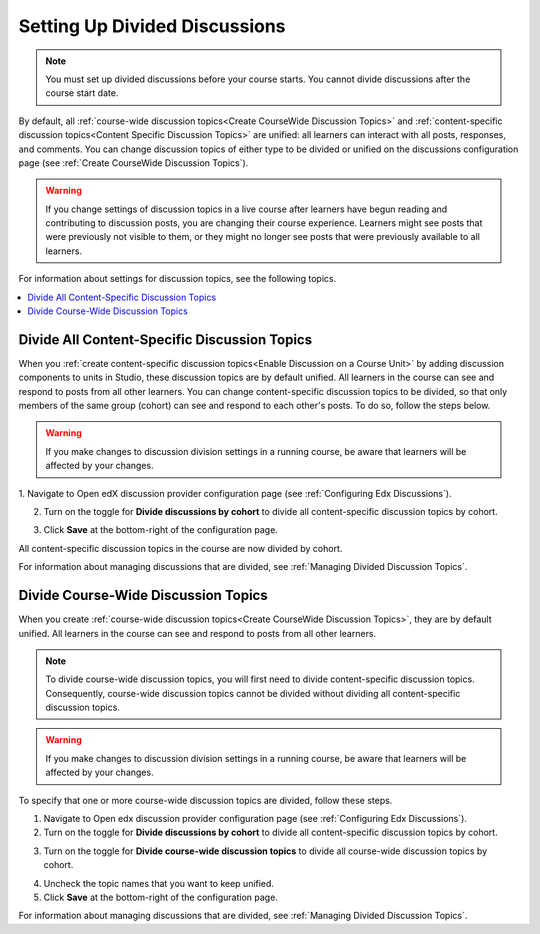 .. _Setting Up Divided Discussions:

##############################
Setting Up Divided Discussions
##############################

.. tags:: educator, how-to

.. note::
   You must set up divided discussions before your course starts. You cannot
   divide discussions after the course start date.


By default, all :ref:`course-wide discussion topics<Create CourseWide
Discussion Topics>` and :ref:`content-specific discussion topics<Content Specific Discussion Topics>` are unified: all learners can interact
with all posts, responses, and comments. You can change discussion topics of
either type to be divided or unified on the discussions configuration page
(see :ref:`Create CourseWide Discussion Topics`).


.. warning::
   If you change settings of discussion topics in a live course after learners
   have begun reading and contributing to discussion posts, you are changing
   their course experience. Learners might see posts that were previously not
   visible to them, or they might no longer see posts that were previously
   available to all learners.

For information about settings for discussion topics, see the following
topics.

.. contents::
  :local:
  :depth: 1

.. _Divide All Content Specific Discussion Topics:

*********************************************
Divide All Content-Specific Discussion Topics
*********************************************

When you :ref:`create content-specific discussion topics<Enable Discussion on a Course Unit>` by adding discussion components to units
in Studio, these discussion topics are by default unified. All learners in the
course can see and respond to posts from all other learners. You can change
content-specific discussion topics to be divided, so that only members of the
same group (cohort) can see and respond to each other's posts. To do so, follow
the steps below.

.. warning:: If you make changes to discussion division settings in a running
   course, be aware that learners will be affected by your changes.

1. Navigate to Open edX discussion provider configuration page
(see :ref:`Configuring Edx Discussions`).

2. Turn on the toggle for **Divide discussions by cohort** to divide all
   content-specific discussion topics by cohort.

.. image:: /_images/educator_how_tos/Discussions_toggle_cohort.png
   :width: 300
   :alt: An image showing the toggle for dividing content-specific discussion topics

3. Click **Save** at the bottom-right of the configuration page.

All content-specific discussion topics in the course are now divided
by cohort.

For information about managing discussions that are divided, see
:ref:`Managing Divided Discussion Topics`.

.. _Divide Course Wide Discussion Topics:

************************************
Divide Course-Wide Discussion Topics
************************************

When you create :ref:`course-wide discussion topics<Create CourseWide
Discussion Topics>`, they are by default unified. All learners in the
course can see and respond to posts from all other learners.

.. note::
   To divide course-wide discussion topics, you will first need to divide
   content-specific discussion topics. Consequently, course-wide discussion
   topics cannot be divided without dividing all content-specific
   discussion topics.

.. warning:: If you make changes to discussion division settings in a running
   course, be aware that learners will be affected by your changes.

To specify that one or more course-wide discussion topics are divided,
follow these steps.

1. Navigate to Open edx discussion provider configuration page (see :ref:`Configuring Edx Discussions`).

2. Turn on the toggle for **Divide discussions by cohort** to divide all
   content-specific discussion topics by cohort.

.. image:: /_images/educator_how_tos/Discussions_toggle_cohort.png
   :width: 300
   :alt: An image showing the toggle for dividing content-specific discussion topics

3. Turn on the toggle for **Divide course-wide discussion topics** to divide all
   course-wide discussion topics by cohort.

.. image:: /_images/educator_how_tos/Discussion_toggle_cohort_coursewide.png
   :width: 300
   :alt: An image showing the toggle and options for dividing course-wide discussion topics

4. Uncheck the topic names that you want to keep unified.

5. Click **Save** at the bottom-right of the configuration page.

For information about managing discussions that are divided, see :ref:`Managing
Divided Discussion Topics`.

.. seealso::
 :class: dropdown

 :ref:`About Divided Discussions` (concept)
